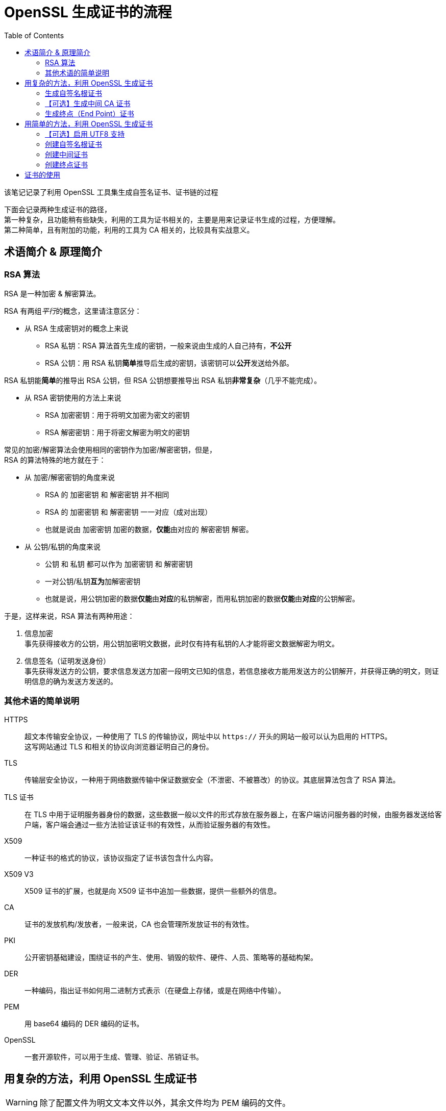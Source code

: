 = OpenSSL 生成证书的流程
:experimental:
:toc:

该笔记记录了利用 OpenSSL 工具集生成自签名证书、证书链的过程

下面会记录两种生成证书的路径， +
第一种复杂，且功能稍有些缺失，利用的工具为证书相关的，主要是用来记录证书生成的过程，方便理解。 +
第二种简单，且有附加的功能，利用的工具为 CA 相关的，比较具有实战意义。


== 术语简介 & 原理简介

=== RSA 算法

RSA 是一种加密 & 解密算法。

RSA 有两组__平行__的概念，这里请注意区分：

* 从 RSA 生成密钥对的概念上来说
** RSA 私钥：RSA 算法首先生成的密钥，一般来说由生成的人自己持有，**不公开**
** RSA 公钥：用 RSA 私钥**简单**推导后生成的密钥，该密钥可以**公开**发送给外部。

RSA 私钥能**简单**的推导出 RSA 公钥，但 RSA 公钥想要推导出 RSA 私钥**非常复杂**（几乎不能完成）。

* 从 RSA 密钥使用的方法上来说
** RSA 加密密钥：用于将明文加密为密文的密钥
** RSA 解密密钥：用于将密文解密为明文的密钥

常见的加密/解密算法会使用相同的密钥作为加密/解密密钥，但是， +
RSA 的算法特殊的地方就在于：

* 从 加密/解密密钥的角度来说
** RSA 的 加密密钥 和 解密密钥 并不相同
** RSA 的 加密密钥 和 解密密钥 一一对应（成对出现）
** 也就是说由 加密密钥 加密的数据，**仅能**由对应的 解密密钥 解密。
* 从 公钥/私钥的角度来说
** 公钥 和 私钥 都可以作为 加密密钥 和 解密密钥
** 一对公钥/私钥**互为**加解密密钥
** 也就是说，用公钥加密的数据**仅能**由**对应**的私钥解密，而用私钥加密的数据**仅能**由**对应**的公钥解密。

于是，这样来说，RSA 算法有两种用途：

1. 信息加密 +
事先获得接收方的公钥，用公钥加密明文数据，此时仅有持有私钥的人才能将密文数据解密为明文。

2. 信息签名（证明发送身份） +
事先获得发送方的公钥，要求信息发送方加密一段明文已知的信息，若信息接收方能用发送方的公钥解开，并获得正确的明文，则证明信息的确为发送方发送的。

=== 其他术语的简单说明

HTTPS::
超文本传输安全协议，一种使用了 TLS 的传输协议，网址中以 `https://` 开头的网站一般可以认为启用的 HTTPS。 +
这写网站通过 TLS 和相关的协议向浏览器证明自己的身份。

TLS::
传输层安全协议，一种用于网络数据传输中保证数据安全（不泄密、不被篡改）的协议。其底层算法包含了 RSA 算法。

TLS 证书::
在 TLS 中用于证明服务器身份的数据，这些数据一般以文件的形式存放在服务器上，在客户端访问服务器的时候，由服务器发送给客户端，客户端会通过一些方法验证该证书的有效性，从而验证服务器的有效性。

X509::
一种证书的格式的协议，该协议指定了证书该包含什么内容。

X509 V3::
X509 证书的扩展，也就是向 X509 证书中追加一些数据，提供一些额外的信息。

CA::
证书的发放机构/发放者，一般来说，CA 也会管理所发放证书的有效性。

PKI::
公开密钥基础建设，围绕证书的产生、使用、销毁的软件、硬件、人员、策略等的基础构架。

DER::
一种编码，指出证书如何用二进制方式表示（在硬盘上存储，或是在网络中传输）。

PEM::
用 base64 编码的 DER 编码的证书。

OpenSSL::
一套开源软件，可以用于生成、管理、验证、吊销证书。

== 用复杂的方法，利用 OpenSSL 生成证书

[WARNING]
====
除了配置文件为明文文本文件以外，其余文件均为 PEM 编码的文件。
====

=== 生成自签名根证书

. 生成根 CA 所需要的密钥
+
[source, sh]
----
// 使用 genrsa 伪命令生成了 4096 位的 RSA 私钥
openssl genrsa -out my_rootCA.prikey 4096
----

. 【可选】检查私钥
+
[source, sh]
----
// 以可读文本的形式输出当前私钥的信息
openssl rsa -in my_rootCA.prikey -noout -text
----

. 书写证书请求的配置文件
+
[source, openssl.cnf]
.my_rootCA.cnf
----
# req 伪命令会读取的配置段
[req]
prompt = no                     # 禁用交互式输入，仅使用配置文件中的数据生成证书请求
distinguished_name = rootCA_dn  # 可辨识名的段名称，该段的内容用于确定证书的主体
req_extensions = v3_rootCA      # 扩展的段名称，该段用于为证书请求追加更多信息

# 证书主体的可辨识名，用于确定证书主体的唯一性
# 如同地址一样，写的越细致，发生同名碰撞的可能性就越低
[rootCA_dn]
countryName = CN                            # 两字母表示的国家名
stateOrProvinceName = Beijing               # 省名或州名
localityName = Beijing                      # 地区名（城市名）
organizationName = myself                   # 组织名（公司名）
organizationalUnitName = my root CA unit    # 组织单元名（部门名）
commonName = my root CA                     # 常见名

# 根证书扩展
[v3_rootCA]
basicConstraints = critical, CA:TRUE        # 基本约束，关键性约束，将证书设置为 CA
subjectKeyIdentifier=hash                   # 用散列算法为主体的密钥创建标识符
# 这里不写 authorityKeyIdentifier，因为在生成请求阶段，还不知道授权者
# authorityKeyIdentifier = keyid, issuer
----

. 生成证书请求
+
[source, sh]
----
// 用 req 伪命令生成证书请求
openssl req -config my_rootCA.cnf -new -key my_rootCA.prikey -out my_rootCA.csr
----

. 【可选】检查证书请求
+
[source, sh]
----
// 虽然检查证书请求理论上不需要配置文件
// 但 OpenSSL 工具集似乎需要一个可以正常读取的配置文件才能运行该命令
openssl req -config my_rootCA.cnf -in my_rootCA.prikey -noout -text
----

. 书写证书签名配置文件 +
与证书请求的配置文件类似，自签名证书的配置文件仅需在证书请求配置文件上稍加修改即可
+
.my_rootCA.cnf
[source, openssl.cnf]
----
...
[req]
...
x509_extensions = v3_rootCA # 指定证书要读取的扩展段
...
[v3_rootCA]
...
authorityKeyIdentifier = keyid, issuer  # 自处指定要记录下授权者/签发者的密钥标识符
----

. 生成自签名证书
+
[source, sh]
----
// 用 req 伪命令生成了一个有效期 365 天的自签名 CA 证书
openssl req -config my_rootCA.cnf -x509 -days 365 -in my_rootCA.csr -key my_rootCA.prikey -out my_rootCA.crt
----

. 【可选】检查证书
+
[source, sh]
----
openssl x509 -in my_rootCA.crt -noout -text
----

=== 【可选】生成中间 CA 证书

根 CA 的信息一般需要离线存储，以保证安全，但为其他证书签名又需要使用这些信息，所以可以用根证书签发一个中间 CA 证书，用中间 CA 证书为终点证书签名，若中间证出现问题，将中间 CA 证书加入**证书吊销列表**中，重新用根证书签发新的中间 CA 证书即可。

[WARNING]
====
生成根证书时所执行的检查命令下方命令均可以使用，所以省略
====

. 生成中间 CA 证书的密钥
+
[source, sh]
----
openssl genrsa -out my_midCA.prikey 4096
----

. 书写中间 CA 的证书请求配置文件：
+
[source, openssl.cnf]
.my_midCA.cnf
----
# 该文件的说明参见根证书请求配置文件的说明

[req]
prompt = no
distinguished_name = midCA_dn
req_extensions = v3_midCA

[midCA_dn]
countryName = CN
stateOrProvinceName = Beijing
localityName = Beijing
organizationName = myself
organizationalUnitName = my middle CA unit
commonName = my middle CA

[v3_midCA]
# 注意，这里追加了 pathlen:0 这个参数，表示该证书下级能够存在的 CA 证书的的数量为 0，也就是说，该证书仅能签发终端证书
basicConstraints = critical, CA:TRUE, pathlen:0
subjectKeyIdentifier = hash
----

. 生成证书请求
+
[source, sh]
----
openssl req -config my_midCA.cnf -new -key my_midCA.prikey -out my_midCA.csr
----

. 书写证书生成配置
+
[WARNING]
====
这个文件一般由签发者负责管理和使用
====
+
[source, openssl.cnf]
.my_midCA_v3_cert.cnf
----
[midCA_v3_cert]
basicConstraints = critical, CA:TRUE, pathlen:0
subjectKeyIdentifier = hash
authorityKeyIdentifier = keyid, issuer
----

. 用根证书为中间证书签名
+
[WARNING]
====
. 我们使用了 `-CAcreateserial `这个参数，命令会在根证书目录下放置一个 `my_rootCA.srl` 的文件，用来下次将要使用的序列号
. 若已经存在序列号文件，那么**建议**用 `-CAserial <序列号文件>` 把序列号列表文件引入命令
====
+
[source, sh]
----
// 由于 x509 伪命令并不知道向何处查找扩展，所以这里要指定包含扩展的文件，以及扩展的段的名称
openssl x509 -req -days 90 -in my_midCA.csr -CA my_rootCA.crt -CAkey my_rootCA.prikey -CAcreateserial -extfile my_midCA_v3_cert.cnf -extensions midCA_v3_cert -out my_midCA.crt
----

=== 生成终点（End Point）证书

终点证书作为证书链条的结尾，被实际用于验证某个网站、程序等的身份。

. 生成终点证书私钥
+
[source, sh]
----
openssl genrsa -out my_site.prikey 2048 # 这里使用了 2048 位的私钥，在安全和执行效率之间取得一个平衡值
----

. 书写终点证书的证书请求配置文件
+
[source, openssl.cnf]
.my_site.cnf
----
[req]
prompt = no
distinguished_name = site_dn
req_extensions = v3_site

[site_dn]
countryName = CN
stateOrProvinceName = Beijing
localityName = Beijing
organizationName = myself
organizationalUnitName = my site unit
commonName = my site

[v3_site]
basicConstraints = critical, CA:FALSE       # 用 CA:FALSE 表示该证书为终点证书，不能用于签发其他证书
extendedKeyUsage = critical, serverAuth     # 指定 serverAuth 将证书的使用范围进一步限制为服务器身份验证
subjectKeyIdentifier = hash
subjectAltName = @alt_name                  # 利用主体替代名段来追加可以被该证书认证的其他名字（比如网站的 DNS 名，IP 地址等等）

[alt_name]
DNS.1 = mysite.mydomain                     # 声明该证书可以验证本站的顶层域名
DNS.2 = *.mysite.mydomain                   # 声明该证书可以验证本站顶层域名下的子域名（不包含子域名的子域名 eg. subsub.sub.mysite.mydomain）
IP.1 = 127.0.0.1                            # 声明该证书可以验证 IP 地址 1
IP.2 = 127.0.0.2                            # 声明该证书可以验证 IP 地址 2
----

. 生成证书请求
+
[source, sh]
----
openssl req -config my_site.cnf -new -key my_site.prikey -out my_site.csr
----

. 书写终点证书的签名配置文件
+
[WARNING]
====
下面我们要使用 x509 伪命令生成终点证书， +
x509 并非完全的 ca 工具，并不能从证书请求中提取全部的信息，这里需要手动补充一些信息 +
使用 ca 伪命令时有其他的替代方案。
====
+
[source, openssl.cnf]
.my_site_v3_cert.cnf
----
[site_v3_cert]
basicConstraints = critical, CA:FALSE
extendedKeyUsage = critical, serverAuth
subjectKeyIdentifier = hash
authorityKeyIdentifier = keyid, issuer
subjectAltName = @alt_name

[alt_name]
DNS.1 = mysite.mydomain
DNS.2 = *.mysite.mydomain
IP.1 = 127.0.0.1
IP.2 = 127.0.0.2
----

. 用中间证书签发终点证书
+
[source, sh]
----
openssl x509 -req -days 90 -in my_site.csr -CA my_midCA.crt -CAkey my_midCA.prikey -CAcreateserial -extfile my_site_v3_cert.cnf -extensions site_v3_cert -out my_site.crt
----

至此，我们就获得了最终的终点证书 `my_site.crt`

== 用简单的方法，利用 OpenSSL 生成证书

=== 【可选】启用 UTF8 支持

. 对于默认不支持 UTF8 的 Shell/Termial 其中 UTF8 支持
** Windows 10： +
menu:控制面板[时钟和区域 > 更改日期、时间或数字格式 > 管理 > 更改系统区域设置\(C)... > Beta版：使用 Unicode UTF-8 提供全球语言支持(U) > 重启计算机]
** Debian:
+
[source, sh]
----
dpkg-reconfigure locales
----

. 若启用了 UTF8 支持，则所有的 OpenSSL 配置文件必须以 UTF8 的格式存储

=== 创建自签名根证书

. 建立根证书所需要的目录、文件
+
[source, sh]
----
# 存放根证书私钥、根证书请求、根证书的目录
mkdir rootCA_certs
# 存放根证书请求配置文件、根证书自签名配置文件、中间证书签名配置文件的目录
mkdir rootCA_cnf
# 存放根 CA 数据库的目录
mkdir rootCA_db
# 创建一个新的根 CA 数据库文件
touch rootCA_db/rootCA_db.txt
----

. 书写根证书请求的配置文件
+
[source, openssl.cnf]
.rootCA_cnf/ReqRootCA.cnf
----
[req]
# 设置私钥的加密密码
output_password = my root password
default_bits = 4096
default_keyfile = rootCA_certs/rootCA.prikey
req_extensions = v3_req
prompt = no
# 启用 UTF8 支持
utf8 = yes
distinguished_name = root_dn

[root_dn]
# 由于启用了 UTF8，这里我们可以输入中文
commonName = 我的测试根证书签发机构
countryName = CN
stateOrProvinceName = 北京
localityName = 北京
organizationName = 我自己的组织
organizationalUnitName = 我自己的组织的证书签发单元
# 根据 ca 伪命令配置文件的建议，不在 DN 中包含 email 地址

[v3_req]
basicConstraints = critical, CA:TRUE
# 在这里补充邮件地址
subjectAltName = dirName:alt_dir

[alt_dir]
emailAddress = myaddress@mydomain
----

. 生成根证书私钥和签名请求文件
+
[source, sh]
----
openssl req -config rootCA_cnf/ReqRootCA.cnf -newkey rsa -out rootCA_certs/rootCA.csr
----

. 【可选】检查根证书请求文件
+
[source, sh]
----
# 让 openssl 支持 UTF8 输出证书内容
openssl req -config rootCA_cnf/ReqRootCA.cnf -in rootCA_certs/rootCA.csr -noout -text -nameopt "utf8, esc_ctrl, sep_multiline, space_eq, lname, align"
----

. 书写根证书自签名，以及根 CA 数据库的配置文件
+
[source, openssl.cnf]
.rootCA_cnf/SelfsignRootCA.cnf
----
[ca]
default_ca = rootCA

[rootCA]
# 新证书的存储目录
new_certs_dir = ./rootCA_certs
# 用于签名的私钥
private_key = rootCA_certs/rootCA.prikey
# 默认签名函数
default_md = sha256
# 默认证书有效天数
default_days = 3650
# CA 数据库文件
database = rootCA_db/rootCA_db.txt
# 设置主体不唯一
unique_subject = no
# 该选项帮助文档中未出现，但可参见 -rand_serial 命令行参数了解
rand_serial = yes
# x509 扩展段
x509_extensions = v3_x509
# 保留证书请求中的 DN
preserve = yes
# 从 DN 中移除电子邮件地址
email_in_dn = no
# 从证书请求中拷贝该配置文件中未指定的扩展
copy_extensions = copy
# 策略段
policy = cert_policy
# 为了支持 UTF8 输出而做的修改
name_opt = utf8, esc_ctrl, sep_multiline, space_eq, lname, align

[v3_x509]
basicConstraints = critical, CA:TRUE
# 该证书中的密钥可以用于数字签名、签名证书、签名吊销列表
keyUsage = digitalSignature, keyCertSign, cRLSign
# 该证书中的密钥也可以也可用于 OCSP 签名
extendedKeyUsage = OCSPSigning
subjectKeyIdentifier = hash
authorityKeyIdentifier = keyid, issuer

[cert_policy]
countryName = supplied
stateOrProvinceName = optional
localityName = optional
organizationName = optional
organizationalUnitName = optional
commonName = supplied
emailAddress = optional
----

. 自签名根证书，并生成根 CA 的数据库
+
[source, sh]
----
openssl ca -batch -config rootCA_cnf/SelfsignRootCA.cnf -selfsign -in rootCA_certs/rootCA.csr -notext -out rootCA_certs/rootCA.crt
----

. 【可选】检查根证书文件
+
[source, sh]
----
# 让 openssl 支持 UTF8 输出证书内容
openssl x509 -in rootCA_certs/rootCA.crt -noout -text -nameopt "utf8, esc_ctrl, sep_multiline, space_eq, lname, align"
----

=== 创建中间证书

. 建立中间证书所需要的目录、文件
+
[source, sh]
----
# 存放中间证书私钥、中间证书请求、中间证书的目录
mkdir midCA_certs
# 存放中间证书的请求配置文件、终点证书的签名配置文件的目录
mkdir midCA_cnf
# 存放中间 CA 数据库的目录
mkdir midCA_db
# 创建一个新的中间 CA 数据库文件
touch midCA_db/midCA_db.txt
----

. 书写中间证书请求的配置文件
+
[source, openssl.cnf]
.midCA_cnf/ReqMidCA.cnf
----
[req]
output_password = my mid password
default_bits = 2048
default_keyfile = midCA_certs/midCA.prikey
req_extensions = v3_req
prompt = no
utf8 = yes
distinguished_name = mid_dn

[mid_dn]
commonName = 我的测试中间证书签发机构
countryName = CN
stateOrProvinceName = 北京
localityName = 北京
organizationName = 我自己的组织
organizationalUnitName = 我自己的组织的证书签发单元

[v3_req]
# 限制用该配置文件生成的证书请求，对应的证书，仅能用于签名终点证书
basicConstraints = critical, CA:TRUE, pathlen:0
subjectAltName = dirName:alt_dir

[alt_dir]
emailAddress = myaddress@mydomain
----

. 生成中间证书私钥和签名请求文件
+
[source, sh]
----
openssl req -config midCA_cnf/ReqMidCA.cnf -newkey rsa -out midCA_certs/midCA.csr
----

. 书写中间证书的签名配置文件
+
[source, openssl.cnf]
.rootCA_cnf/SignMidCA.cnf
----
[ca]
default_ca = midCA

[midCA]
new_certs_dir = ./midCA_certs
private_key = rootCA_certs/rootCA.prikey
# 用于签名的 CA 证书
certificate = rootCA_certs/rootCA.crt
default_md = sha256
default_days = 365
database = rootCA_db/rootCA_db.txt
unique_subject = no
rand_serial = yes
x509_extensions = v3_x509
preserve = yes
email_in_dn = no
copy_extensions = copy
policy = cert_policy
name_opt = utf8, esc_ctrl, sep_multiline, space_eq, lname, align

[v3_x509]
# 限制用该配置文件签名出的证书，仅能用于签名终点证书
basicConstraints = critical, CA:TRUE, pathlen:0
keyUsage = digitalSignature, keyCertSign, cRLSign
extendedKeyUsage = OCSPSigning
subjectKeyIdentifier = hash
authorityKeyIdentifier = keyid, issuer

[cert_policy]
countryName = supplied
stateOrProvinceName = optional
localityName = optional
organizationName = optional
organizationalUnitName = optional
commonName = supplied
emailAddress = optional
----

. 用根 CA 签名中间证书
+
[source, sh]
----
openssl ca -batch -config rootCA_cnf/SignMidCA.cnf -in midCA_certs/midCA.csr -notext -out midCA_certs/midCA.crt
----

=== 创建终点证书

. 建立终点证书所需要的目录、文件
+
[source, sh]
----
# 存放终点证书私钥、终点证书请求、终点证书的目录
mkdir site_certs
# 存放终点证书请求的配置文件
mkdir site_cnf
----

. 书写终点证书请求的配置文件
+
[source, openssl.cnf]
.site_cnf/ReqSite.cnf
----
[req]
output_password = my site password
default_bits = 2048
default_keyfile = site_certs/site.prikey
req_extensions = v3_req
prompt = no
utf8 = yes
distinguished_name = site_dn

[site_dn]
commonName = 我的测试站点证书
countryName = CN
stateOrProvinceName = 北京
localityName = 北京
organizationName = 我自己的组织
organizationalUnitName = 我自己的组织的站点单元

[v3_req]
# 限制用该配置文件生成的证书请求，对应的证书，不能用于签名其它证书
basicConstraints = critical, CA:FALSE
subjectAltName = @alt_name

[alt_name]
# 在这里追加要验证的域名、IP 地址等
DNS.1 = mysite.mydomain
DNS.2 = *.mysite.mydomain
IP.1 = 127.0.0.1
IP.2 = 127.0.0.2
dirName = alt_dir

[alt_dir]
emailAddress = myaddress@mydomain
----

. 生成终点证书私钥和签名请求文件
+
[source, sh]
----
openssl req -config site_cnf/ReqSite.cnf -newkey rsa -out site_certs/site.csr
----

. 书写终点证书的签名配置文件
+
[source, openssl.cnf]
.midCA_cnf/SignSite.cnf
----
[ca]
default_ca = site

[site]
new_certs_dir = ./site_certs
private_key = midCA_certs/midCA.prikey
certificate = midCA_certs/midCA.crt
default_md = sha256
default_days = 90
database = midCA_db/midCA_db.txt
unique_subject = no
rand_serial = yes
x509_extensions = v3_x509
preserve = yes
email_in_dn = no
copy_extensions = copy
policy = cert_policy
name_opt = utf8, esc_ctrl, sep_multiline, space_eq, lname, align

[v3_x509]
# 限制用该配置文件签名出的证书，不能用于签名其它证书
basicConstraints = critical, CA:FALSE
# 该证书中的密钥用于数字签名、加密私钥、加密用户数据、
keyUsage = digitalSignature, keyEncipherment, dataEncipherment
# 该证书中的密钥还可以用于服务器验证
extendedKeyUsage = serverAuth
subjectKeyIdentifier = hash
authorityKeyIdentifier = keyid, issuer

[cert_policy]
countryName = supplied
stateOrProvinceName = optional
localityName = optional
organizationName = optional
organizationalUnitName = optional
commonName = supplied
emailAddress = optional
----

. 用中间 CA 签名终点证书
+
[source, sh]
----
openssl ca -batch -config midCA_cnf/SignSite.cnf -in site_certs/site.csr -notext -out site_certs/site.crt
----

== 证书的使用

在使用时，需要将 `rootCA.crt` 添加至当前用户的 **受信任的根证书颁发机构** 中，`midCA.crt` 添加至当前用户的 **中间证书颁发机构**，将 `my_site.crt` 依照 web 服务程序的要求添加至站点中。即可完成网站的 https 启用。
